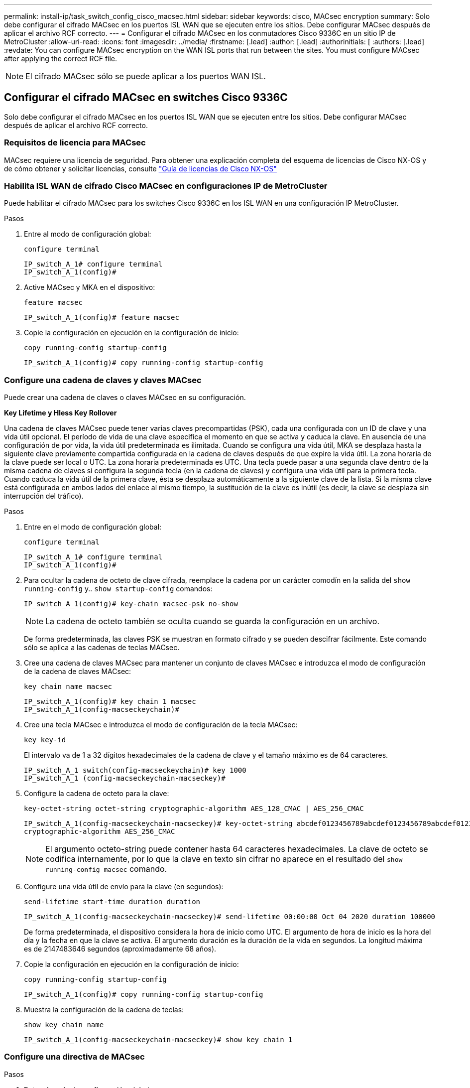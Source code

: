 ---
permalink: install-ip/task_switch_config_cisco_macsec.html 
sidebar: sidebar 
keywords: cisco, MACsec encryption 
summary: Solo debe configurar el cifrado MACsec en los puertos ISL WAN que se ejecuten entre los sitios. Debe configurar MACsec después de aplicar el archivo RCF correcto. 
---
= Configurar el cifrado MACsec en los conmutadores Cisco 9336C en un sitio IP de MetroCluster
:allow-uri-read: 
:icons: font
:imagesdir: ../media/
:firstname: [.lead]
:author: [.lead]
:authorinitials: [
:authors: [.lead]
:revdate: You can configure MACsec encryption on the WAN ISL ports that run between the sites. You must configure MACsec after applying the correct RCF file.



NOTE: El cifrado MACsec sólo se puede aplicar a los puertos WAN ISL.



== Configurar el cifrado MACsec en switches Cisco 9336C

Solo debe configurar el cifrado MACsec en los puertos ISL WAN que se ejecuten entre los sitios. Debe configurar MACsec después de aplicar el archivo RCF correcto.



=== Requisitos de licencia para MACsec

MACsec requiere una licencia de seguridad. Para obtener una explicación completa del esquema de licencias de Cisco NX-OS y de cómo obtener y solicitar licencias, consulte https://www.cisco.com/c/en/us/td/docs/switches/datacenter/sw/nx-os/licensing/guide/b_Cisco_NX-OS_Licensing_Guide/b_Cisco_NX-OS_Licensing_Guide_chapter_01.html["Guía de licencias de Cisco NX-OS"^]



=== Habilita ISL WAN de cifrado Cisco MACsec en configuraciones IP de MetroCluster

Puede habilitar el cifrado MACsec para los switches Cisco 9336C en los ISL WAN en una configuración IP MetroCluster.

.Pasos
. Entre al modo de configuración global:
+
`configure terminal`

+
[listing]
----
IP_switch_A_1# configure terminal
IP_switch_A_1(config)#
----
. Active MACsec y MKA en el dispositivo:
+
`feature macsec`

+
[listing]
----
IP_switch_A_1(config)# feature macsec
----
. Copie la configuración en ejecución en la configuración de inicio:
+
`copy running-config startup-config`

+
[listing]
----
IP_switch_A_1(config)# copy running-config startup-config
----




=== Configure una cadena de claves y claves MACsec

Puede crear una cadena de claves o claves MACsec en su configuración.

*Key Lifetime y Hless Key Rollover*

Una cadena de claves MACsec puede tener varias claves precompartidas (PSK), cada una configurada con un ID de clave y una vida útil opcional. El período de vida de una clave especifica el momento en que se activa y caduca la clave. En ausencia de una configuración de por vida, la vida útil predeterminada es ilimitada. Cuando se configura una vida útil, MKA se desplaza hasta la siguiente clave previamente compartida configurada en la cadena de claves después de que expire la vida útil. La zona horaria de la clave puede ser local o UTC. La zona horaria predeterminada es UTC. Una tecla puede pasar a una segunda clave dentro de la misma cadena de claves si configura la segunda tecla (en la cadena de claves) y configura una vida útil para la primera tecla. Cuando caduca la vida útil de la primera clave, ésta se desplaza automáticamente a la siguiente clave de la lista. Si la misma clave está configurada en ambos lados del enlace al mismo tiempo, la sustitución de la clave es inútil (es decir, la clave se desplaza sin interrupción del tráfico).

.Pasos
. Entre en el modo de configuración global:
+
`configure terminal`

+
[listing]
----
IP_switch_A_1# configure terminal
IP_switch_A_1(config)#
----
. Para ocultar la cadena de octeto de clave cifrada, reemplace la cadena por un carácter comodín en la salida del `show running-config` y.. `show startup-config` comandos:
+
[listing]
----
IP_switch_A_1(config)# key-chain macsec-psk no-show
----
+

NOTE: La cadena de octeto también se oculta cuando se guarda la configuración en un archivo.

+
De forma predeterminada, las claves PSK se muestran en formato cifrado y se pueden descifrar fácilmente. Este comando sólo se aplica a las cadenas de teclas MACsec.

. Cree una cadena de claves MACsec para mantener un conjunto de claves MACsec e introduzca el modo de configuración de la cadena de claves MACsec:
+
`key chain name macsec`

+
[listing]
----
IP_switch_A_1(config)# key chain 1 macsec
IP_switch_A_1(config-macseckeychain)#
----
. Cree una tecla MACsec e introduzca el modo de configuración de la tecla MACsec:
+
`key key-id`

+
El intervalo va de 1 a 32 dígitos hexadecimales de la cadena de clave y el tamaño máximo es de 64 caracteres.

+
[listing]
----
IP_switch_A_1 switch(config-macseckeychain)# key 1000
IP_switch_A_1 (config-macseckeychain-macseckey)#
----
. Configure la cadena de octeto para la clave:
+
`key-octet-string octet-string cryptographic-algorithm AES_128_CMAC | AES_256_CMAC`

+
[listing]
----
IP_switch_A_1(config-macseckeychain-macseckey)# key-octet-string abcdef0123456789abcdef0123456789abcdef0123456789abcdef0123456789
cryptographic-algorithm AES_256_CMAC
----
+

NOTE: El argumento octeto-string puede contener hasta 64 caracteres hexadecimales. La clave de octeto se codifica internamente, por lo que la clave en texto sin cifrar no aparece en el resultado del `show running-config macsec` comando.

. Configure una vida útil de envío para la clave (en segundos):
+
`send-lifetime start-time duration duration`

+
[listing]
----
IP_switch_A_1(config-macseckeychain-macseckey)# send-lifetime 00:00:00 Oct 04 2020 duration 100000
----
+
De forma predeterminada, el dispositivo considera la hora de inicio como UTC. El argumento de hora de inicio es la hora del día y la fecha en que la clave se activa. El argumento duración es la duración de la vida en segundos. La longitud máxima es de 2147483646 segundos (aproximadamente 68 años).

. Copie la configuración en ejecución en la configuración de inicio:
+
`copy running-config startup-config`

+
[listing]
----
IP_switch_A_1(config)# copy running-config startup-config
----
. Muestra la configuración de la cadena de teclas:
+
`show key chain name`

+
[listing]
----
IP_switch_A_1(config-macseckeychain-macseckey)# show key chain 1
----




=== Configure una directiva de MACsec

.Pasos
. Entre al modo de configuración global:
+
`configure terminal`

+
[listing]
----
IP_switch_A_1# configure terminal
IP_switch_A_1(config)#
----
. Crear una directiva de MACsec:
+
`macsec policy name`

+
[listing]
----
IP_switch_A_1(config)# macsec policy abc
IP_switch_A_1(config-macsec-policy)#
----
. Configure uno de los siguientes cifrados: GCM-AES-128, GCM-AES-256, GCM-AES-XPN-128 o GCM-AES-XPN-256:
+
`cipher-suite name`

+
[listing]
----
IP_switch_A_1(config-macsec-policy)# cipher-suite GCM-AES-256
----
. Configure la prioridad del servidor de claves para romper el vínculo entre iguales durante un intercambio de claves:
+
`key-server-priority number`

+
[listing]
----
switch(config-macsec-policy)# key-server-priority 0
----
. Configure la directiva de seguridad para definir el manejo de los paquetes de datos y de control:
+
`security-policy security policy`

+
Elija una directiva de seguridad entre las siguientes opciones:

+
** Seguro obligatorio -- los paquetes que no transportan encabezados MACsec se han eliminado
** Debería-Secure -- los paquetes que no portan encabezados MACsec están permitidos (éste es el valor predeterminado)


+
[listing]
----
IP_switch_A_1(config-macsec-policy)# security-policy should-secure
----
. Configure la ventana de protección de repetición de modo que la interfaz segura no acepte un paquete menor que el tamaño de ventana configurado: `window-size number`
+

NOTE: El tamaño de la ventana de protección de reproducción representa el máximo de tramas fuera de secuencia que MACsec acepta y no se descartan. El intervalo es de 0 a 596000000.

+
[listing]
----
IP_switch_A_1(config-macsec-policy)# window-size 512
----
. Configure el tiempo en segundos para forzar una reclave SAK:
+
`sak-expiry-time time`

+
Puede usar este comando para cambiar la clave de sesión por un intervalo de tiempo previsible. El valor predeterminado es 0.

+
[listing]
----
IP_switch_A_1(config-macsec-policy)# sak-expiry-time 100
----
. Configure uno de los siguientes desplazamientos de confidencialidad en la trama de capa 2 donde comienza el cifrado:
+
`conf-offsetconfidentiality offset`

+
Elija entre las siguientes opciones:

+
** CONF-OFFSET-0.
** CONF-OFFSET-30.
** CONF-OFFSET-50.
+
[listing]
----
IP_switch_A_1(config-macsec-policy)# conf-offset CONF-OFFSET-0
----
+

NOTE: Este comando puede ser necesario para que los conmutadores intermedios utilicen encabezados de paquete (dmac, smac, etype) como etiquetas MPLS.



. Copie la configuración en ejecución en la configuración de inicio:
+
`copy running-config startup-config`

+
[listing]
----
IP_switch_A_1(config)# copy running-config startup-config
----
. Mostrar la configuración de directivas de MACsec:
+
`show macsec policy`

+
[listing]
----
IP_switch_A_1(config-macsec-policy)# show macsec policy
----




=== Active el cifrado Cisco MACsec en las interfaces

. Entre al modo de configuración global:
+
`configure terminal`

+
[listing]
----
IP_switch_A_1# configure terminal
IP_switch_A_1(config)#
----
. Seleccione la interfaz que configuró con el cifrado MACsec.
+
Puede especificar el tipo de interfaz y la identidad. En el caso de un puerto Ethernet, utilice el puerto o la ranura ethernet.

+
[listing]
----
IP_switch_A_1(config)# interface ethernet 1/15
switch(config-if)#
----
. Agregue la cadena de claves y la directiva que se van a configurar en la interfaz para agregar la configuración de MACsec:
+
`macsec keychain keychain-name policy policy-name`

+
[listing]
----
IP_switch_A_1(config-if)# macsec keychain 1 policy abc
----
. Repita los pasos 1 y 2 en todas las interfaces en las que se va a configurar el cifrado MACsec.
. Copie la configuración en ejecución en la configuración de inicio:
+
`copy running-config startup-config`

+
[listing]
----
IP_switch_A_1(config)# copy running-config startup-config
----




=== Deshabilita los ISL de WAN de cifrado Cisco MACs en las configuraciones IP de MetroCluster

Es posible que deba deshabilitar el cifrado MACsec para los switches Cisco 9336C en los ISL WAN en una configuración IP de MetroCluster.

.Pasos
. Entre al modo de configuración global:
+
`configure terminal`

+
[listing]
----
IP_switch_A_1# configure terminal
IP_switch_A_1(config)#
----
. Desactive la configuración de MACsec en el dispositivo:
+
`macsec shutdown`

+
[listing]
----
IP_switch_A_1(config)# macsec shutdown
----
+

NOTE: Al seleccionar la opción "'no'" se restaura la función MACsec.

. Seleccione la interfaz que ya ha configurado con MACsec.
+
Puede especificar el tipo de interfaz y la identidad. En el caso de un puerto Ethernet, utilice el puerto o la ranura ethernet.

+
[listing]
----
IP_switch_A_1(config)# interface ethernet 1/15
switch(config-if)#
----
. Elimine la cadena de claves y la directiva configuradas en la interfaz para eliminar la configuración de MACsec:
+
`no macsec keychain keychain-name policy policy-name`

+
[listing]
----
IP_switch_A_1(config-if)# no macsec keychain 1 policy abc
----
. Repita los pasos 3 y 4 en todas las interfaces en las que esté configurado MACsec.
. Copie la configuración en ejecución en la configuración de inicio:
+
`copy running-config startup-config`

+
[listing]
----
IP_switch_A_1(config)# copy running-config startup-config
----




=== Verificación de la configuración de MACsec

.Pasos
. Repita *todos* de los procedimientos anteriores en el segundo interruptor de la configuración para establecer una sesión de MACsec.
. Ejecute los siguientes comandos para verificar que ambos switches estén cifrados correctamente:
+
.. Ejecución: `show macsec mka summary`
.. Ejecución: `show macsec mka session`
.. Ejecución: `show macsec mka statistics`
+
Puede verificar la configuración de MACsec mediante los siguientes comandos:

+
|===


| Comando | Muestra información acerca de... 


 a| 
`show macsec mka session interface typeslot/port number`
 a| 
La sesión MACsec MKA para una interfaz específica o para todas las interfaces



 a| 
`show key chain name`
 a| 
La configuración de la cadena de claves



 a| 
`show macsec mka summary`
 a| 
La configuración de MACsec MKA



 a| 
`show macsec policy policy-name`
 a| 
La configuración para una directiva específica de MACsec o para todas las directivas de MACsec

|===




